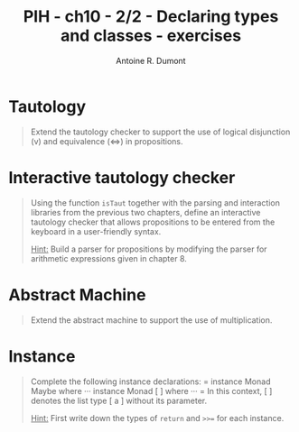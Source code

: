 #+BLOG: tony-blog
#+TITLE: PIH - ch10 - 2/2 - Declaring types and classes - exercises
#+AUTHOR: Antoine R. Dumont
#+OPTIONS:
#+TAGS: haskell, exercises, functional-programming, types, classes
#+CATEGORY: haskell, exercises, functional-programming, types, classes
#+DESCRIPTION: Learning haskell and solving problems using reasoning and 'repl'ing
#+STARTUP: indent
#+STARTUP: hidestars odd

* Tautology
#+BEGIN_QUOTE
Extend the tautology checker to support the use of logical disjunction (v) and equivalence (<=>) in propositions.
#+END_QUOTE

* Interactive tautology checker
#+BEGIN_QUOTE
Using the function =isTaut= together with the parsing and interaction libraries from the previous two chapters, define an interactive tautology checker that allows propositions to be entered from the keyboard in a user-friendly syntax.

_Hint:_ Build a parser for propositions by modifying the parser for arithmetic expressions given in chapter 8.
#+END_QUOTE

* Abstract Machine
#+BEGIN_QUOTE
Extend the abstract machine to support the use of multiplication.
#+END_QUOTE

* Instance
#+BEGIN_QUOTE
Complete the following instance declarations:
=
instance Monad Maybe where
···
instance Monad [ ] where
···
=
In this context, [ ] denotes the list type [ a ] without its parameter.

_Hint:_ First write down the types of =return= and =>>== for each instance.
#+END_QUOTE
